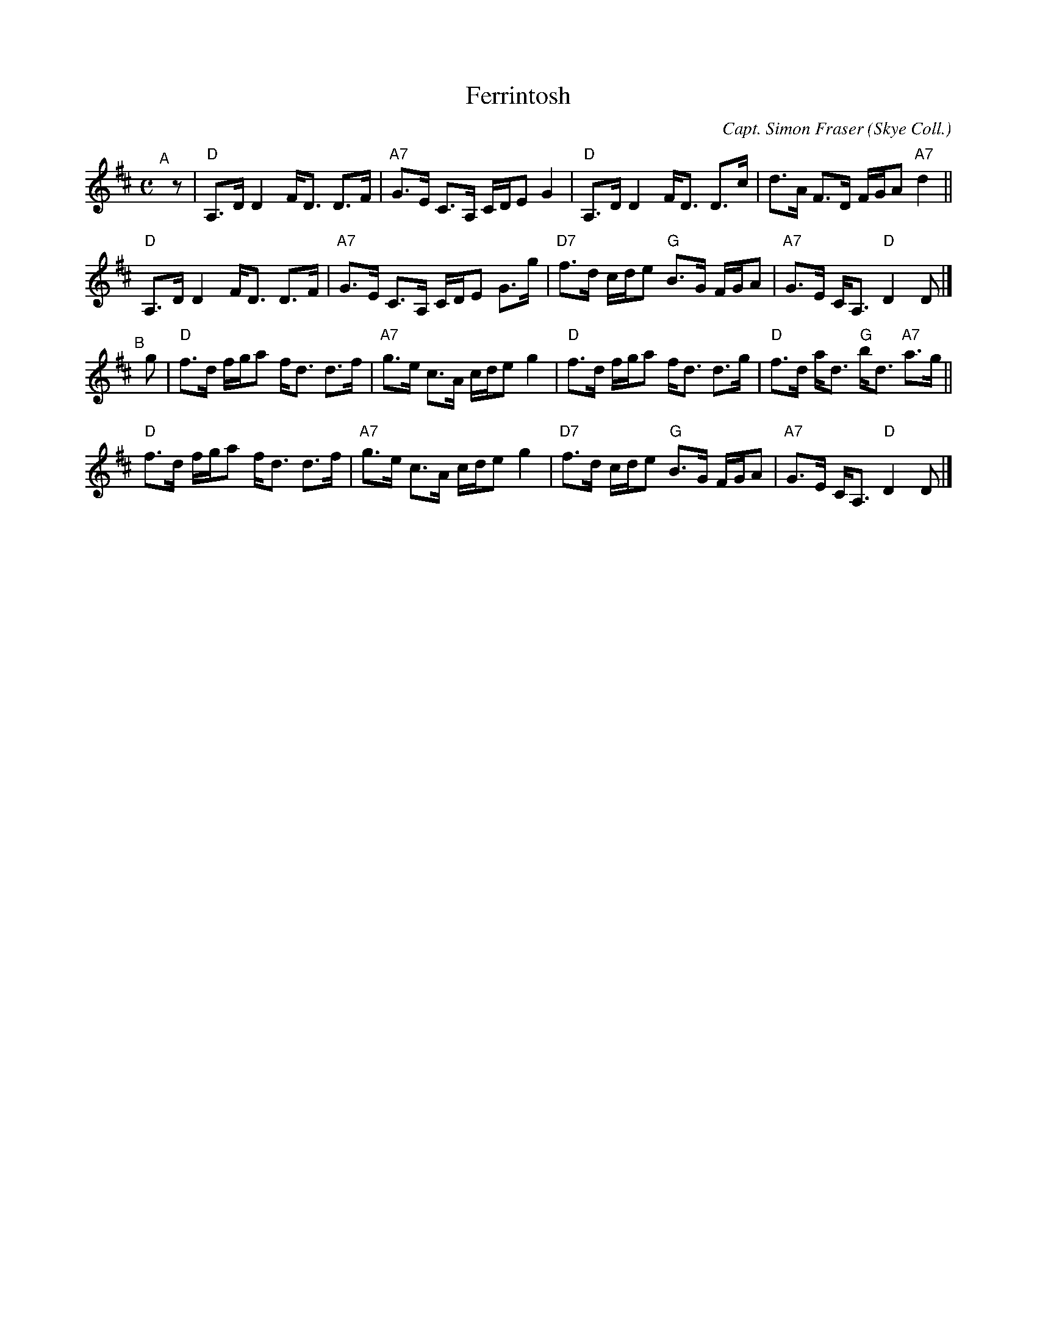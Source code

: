 X: 1
T: Ferrintosh
C: Capt. Simon Fraser
O: Skye Coll.
R: strathspey
Z: 2019 John Chambers <jc:trillian.mit.edu>
M: C
L: 1/16
K: D
"^A"[|] z2 |\
"D"A,3D D4 FD3 D3F | "A7"G3E C3A, CDE2 G4 |\
"D"A,3D D4 FD3 D3c | d3A F3D FGA2 "A7"d4 ||
"D"A,3D D4 FD3 D3F | "A7"G3E C3A, CDE2 G3g |\
"D7"f3d cde2 "G"B3G FGA2 | "A7"G3E CA,3 "D"D4 D2 |]
"^B"[|] g2 |\
"D"f3d fga2 fd3 d3f | "A7"g3e c3A cde2 g4 |\
"D"f3d fga2 fd3 d3g | "D"f3d ad3 "G"bd3 "A7"a3g ||
"D"f3d fga2 fd3 d3f | "A7"g3e c3A cde2 g4 |\
"D7"f3d cde2 "G"B3G FGA2 | "A7"G3E CA,3 "D"D4 D2 |]
